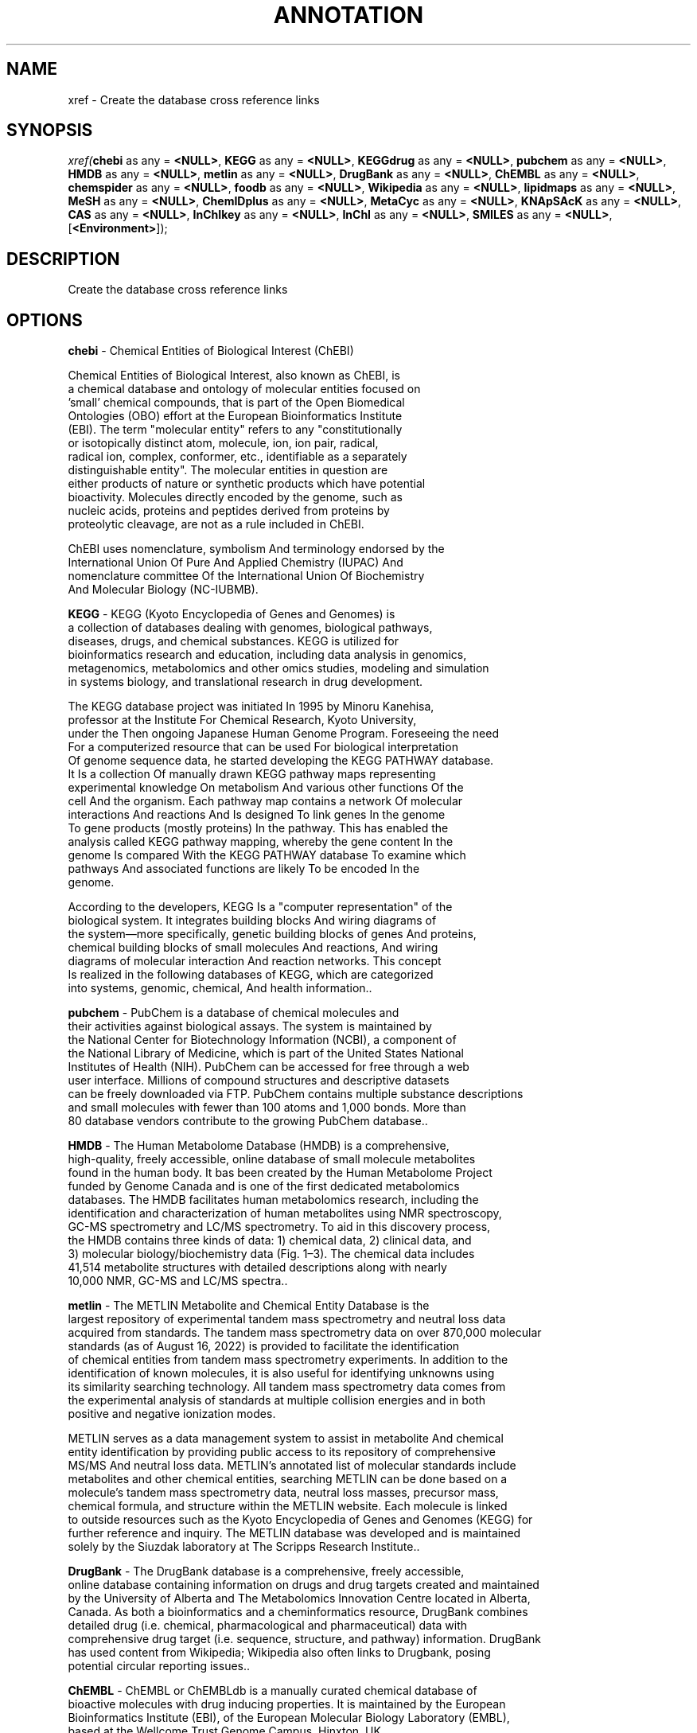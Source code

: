 .\" man page create by R# package system.
.TH ANNOTATION 1 2000-Jan "xref" "xref"
.SH NAME
xref \- Create the database cross reference links
.SH SYNOPSIS
\fIxref(\fBchebi\fR as any = \fB<NULL>\fR, 
\fBKEGG\fR as any = \fB<NULL>\fR, 
\fBKEGGdrug\fR as any = \fB<NULL>\fR, 
\fBpubchem\fR as any = \fB<NULL>\fR, 
\fBHMDB\fR as any = \fB<NULL>\fR, 
\fBmetlin\fR as any = \fB<NULL>\fR, 
\fBDrugBank\fR as any = \fB<NULL>\fR, 
\fBChEMBL\fR as any = \fB<NULL>\fR, 
\fBchemspider\fR as any = \fB<NULL>\fR, 
\fBfoodb\fR as any = \fB<NULL>\fR, 
\fBWikipedia\fR as any = \fB<NULL>\fR, 
\fBlipidmaps\fR as any = \fB<NULL>\fR, 
\fBMeSH\fR as any = \fB<NULL>\fR, 
\fBChemIDplus\fR as any = \fB<NULL>\fR, 
\fBMetaCyc\fR as any = \fB<NULL>\fR, 
\fBKNApSAcK\fR as any = \fB<NULL>\fR, 
\fBCAS\fR as any = \fB<NULL>\fR, 
\fBInChIkey\fR as any = \fB<NULL>\fR, 
\fBInChI\fR as any = \fB<NULL>\fR, 
\fBSMILES\fR as any = \fB<NULL>\fR, 
..., 
[\fB<Environment>\fR]);\fR
.SH DESCRIPTION
.PP
Create the database cross reference links
.PP
.SH OPTIONS
.PP
\fBchebi\fB \fR\- Chemical Entities of Biological Interest (ChEBI)
 
 Chemical Entities of Biological Interest, also known as ChEBI, is 
 a chemical database and ontology of molecular entities focused on 
 'small' chemical compounds, that is part of the Open Biomedical 
 Ontologies (OBO) effort at the European Bioinformatics Institute 
 (EBI). The term "molecular entity" refers to any "constitutionally 
 or isotopically distinct atom, molecule, ion, ion pair, radical, 
 radical ion, complex, conformer, etc., identifiable as a separately 
 distinguishable entity". The molecular entities in question are 
 either products of nature or synthetic products which have potential 
 bioactivity. Molecules directly encoded by the genome, such as 
 nucleic acids, proteins and peptides derived from proteins by 
 proteolytic cleavage, are not as a rule included in ChEBI.
 
 ChEBI uses nomenclature, symbolism And terminology endorsed by the 
 International Union Of Pure And Applied Chemistry (IUPAC) And 
 nomenclature committee Of the International Union Of Biochemistry 
 And Molecular Biology (NC-IUBMB).
. 
.PP
.PP
\fBKEGG\fB \fR\- KEGG (Kyoto Encyclopedia of Genes and Genomes) is 
 a collection of databases dealing with genomes, biological pathways, 
 diseases, drugs, and chemical substances. KEGG is utilized for 
 bioinformatics research and education, including data analysis in genomics, 
 metagenomics, metabolomics and other omics studies, modeling and simulation 
 in systems biology, and translational research in drug development.
 
 The KEGG database project was initiated In 1995 by Minoru Kanehisa, 
 professor at the Institute For Chemical Research, Kyoto University, 
 under the Then ongoing Japanese Human Genome Program. Foreseeing the need 
 For a computerized resource that can be used For biological interpretation 
 Of genome sequence data, he started developing the KEGG PATHWAY database. 
 It Is a collection Of manually drawn KEGG pathway maps representing 
 experimental knowledge On metabolism And various other functions Of the 
 cell And the organism. Each pathway map contains a network Of molecular 
 interactions And reactions And Is designed To link genes In the genome 
 To gene products (mostly proteins) In the pathway. This has enabled the 
 analysis called KEGG pathway mapping, whereby the gene content In the 
 genome Is compared With the KEGG PATHWAY database To examine which 
 pathways And associated functions are likely To be encoded In the 
 genome.
 
 According to the developers, KEGG Is a "computer representation" of the 
 biological system. It integrates building blocks And wiring diagrams of 
 the system—more specifically, genetic building blocks of genes And proteins, 
 chemical building blocks of small molecules And reactions, And wiring 
 diagrams of molecular interaction And reaction networks. This concept 
 Is realized in the following databases of KEGG, which are categorized 
 into systems, genomic, chemical, And health information.. 
.PP
.PP
\fBpubchem\fB \fR\- PubChem is a database of chemical molecules and 
 their activities against biological assays. The system is maintained by 
 the National Center for Biotechnology Information (NCBI), a component of 
 the National Library of Medicine, which is part of the United States National 
 Institutes of Health (NIH). PubChem can be accessed for free through a web 
 user interface. Millions of compound structures and descriptive datasets 
 can be freely downloaded via FTP. PubChem contains multiple substance descriptions 
 and small molecules with fewer than 100 atoms and 1,000 bonds. More than 
 80 database vendors contribute to the growing PubChem database.. 
.PP
.PP
\fBHMDB\fB \fR\- The Human Metabolome Database (HMDB) is a comprehensive, 
 high-quality, freely accessible, online database of small molecule metabolites 
 found in the human body. It bas been created by the Human Metabolome Project 
 funded by Genome Canada and is one of the first dedicated metabolomics 
 databases. The HMDB facilitates human metabolomics research, including the 
 identification and characterization of human metabolites using NMR spectroscopy, 
 GC-MS spectrometry and LC/MS spectrometry. To aid in this discovery process, 
 the HMDB contains three kinds of data: 1) chemical data, 2) clinical data, and 
 3) molecular biology/biochemistry data (Fig. 1–3). The chemical data includes 
 41,514 metabolite structures with detailed descriptions along with nearly 
 10,000 NMR, GC-MS and LC/MS spectra.. 
.PP
.PP
\fBmetlin\fB \fR\- The METLIN Metabolite and Chemical Entity Database is the 
 largest repository of experimental tandem mass spectrometry and neutral loss data 
 acquired from standards. The tandem mass spectrometry data on over 870,000 molecular 
 standards (as of August 16, 2022) is provided to facilitate the identification 
 of chemical entities from tandem mass spectrometry experiments. In addition to the 
 identification of known molecules, it is also useful for identifying unknowns using 
 its similarity searching technology. All tandem mass spectrometry data comes from 
 the experimental analysis of standards at multiple collision energies and in both 
 positive and negative ionization modes.
 
 METLIN serves as a data management system to assist in metabolite And chemical 
 entity identification by providing public access to its repository of comprehensive 
 MS/MS And neutral loss data. METLIN's annotated list of molecular standards include 
 metabolites and other chemical entities, searching METLIN can be done based on a 
 molecule's tandem mass spectrometry data, neutral loss masses, precursor mass, 
 chemical formula, and structure within the METLIN website. Each molecule is linked
 to outside resources such as the Kyoto Encyclopedia of Genes and Genomes (KEGG) for 
 further reference and inquiry. The METLIN database was developed and is maintained 
 solely by the Siuzdak laboratory at The Scripps Research Institute.. 
.PP
.PP
\fBDrugBank\fB \fR\- The DrugBank database is a comprehensive, freely accessible, 
 online database containing information on drugs and drug targets created and maintained 
 by the University of Alberta and The Metabolomics Innovation Centre located in Alberta, 
 Canada. As both a bioinformatics and a cheminformatics resource, DrugBank combines 
 detailed drug (i.e. chemical, pharmacological and pharmaceutical) data with 
 comprehensive drug target (i.e. sequence, structure, and pathway) information. DrugBank 
 has used content from Wikipedia; Wikipedia also often links to Drugbank, posing 
 potential circular reporting issues.. 
.PP
.PP
\fBChEMBL\fB \fR\- ChEMBL or ChEMBLdb is a manually curated chemical database of 
 bioactive molecules with drug inducing properties. It is maintained by the European 
 Bioinformatics Institute (EBI), of the European Molecular Biology Laboratory (EMBL), 
 based at the Wellcome Trust Genome Campus, Hinxton, UK.

 The database, originally known As StARlite, was developed by a biotechnology company 
 called Inpharmatica Ltd. later acquired by Galapagos NV. The data was acquired For 
 EMBL In 2008 With an award from The Wellcome Trust, resulting In the creation Of the 
 ChEMBL chemogenomics group at EMBL-EBI, led by John Overington.. 
.PP
.PP
\fBWikipedia\fB \fR\- Wikipedia is a free-content online encyclopedia written and 
 maintained by a community of volunteers, collectively known as Wikipedians, through
 open collaboration and using a wiki-based editing system called MediaWiki. Wikipedia 
 is the largest and most-read reference work in history. It has consistently been one 
 of the 10 most popular websites in the world, and, as of 2023, ranks as the 4th most 
 viewed website by Semrush. Founded by Jimmy Wales and Larry Sanger on January 15, 
 2001, it is hosted by the Wikimedia Foundation, an American nonprofit organization.
. 
.PP
.PP
\fBlipidmaps\fB \fR\- LIPID MAPS (Lipid Metabolites and Pathways Strategy) is a web 
 portal designed to be a gateway to Lipidomics resources. The resource has spearheaded 
 a classification of biological lipids, dividing them into eight general categories. 
 LIPID MAPS provides standardised methodologies for mass spectrometry analysis of lipids, e.g. 

 LIPID MAPS has been cited As evidence Of a growing appreciation Of the study Of lipid
 metabolism And the rapid development And standardisation Of the lipidomics field 

 Key LIPID MAPS resources include:

 1. LIPID MAPS Structure Database (LMSD) - a database Of structures And annotations Of 
    biologically relevant lipids, containing over 46000 different lipids. The paper 
    describing this resource has, according To PubMed, been cited more than 200 times.
 2. LIPID MAPS In-Silico Structure Database (LMISSD) - a database Of computationally 
    predicted lipids generated by expansion Of headgroups For commonly occurring lipid 
    classes
 3. LIPID MAPS Gene/Proteome Database (LMPD) - a database Of genes And gene products 
    which are involved In lipid metabolism
    
 Tools available from LIPID MAPS enable scientists To identify likely lipids In their 
 samples from mass spectrometry data, a common method To analyse lipids In biological 
 specimens. In particular, LipidFinder enables analysis Of MS data. Tutorials And 
 educational material On lipids are also available at the site.
 
 In January 2020, LIPID MAPS became an ELIXIR service.. 
.PP
.PP
\fBMeSH\fB \fR\- Medical Subject Headings (MeSH) is a comprehensive controlled 
 vocabulary for the purpose of indexing journal articles and books in the life sciences. 
 It serves as a thesaurus that facilitates searching. Created and updated by the 
 United States National Library of Medicine (NLM), it is used by the MEDLINE/PubMed 
 article database and by NLM's catalog of book holdings. MeSH is also used by 
 ClinicalTrials.gov registry to classify which diseases are studied by trials registered 
 in ClinicalTrials.

 MeSH was introduced In the 1960S, With the NLM's own index catalogue and the subject
 headings of the Quarterly Cumulative Index Medicus (1940 edition) as precursors. 
 The yearly printed version of MeSH was discontinued in 2007; MeSH is now available 
 only online. It can be browsed and downloaded free of charge through PubMed. Originally 
 in English, MeSH has been translated into numerous other languages and allows 
 retrieval of documents from different origins.. 
.PP
.PP
\fBChemIDplus\fB \fR\- ChemIDplus (Chemical Identification Plus Database)
 
 ChemIDplus was a dictionary Of over 400,000 chemicals (names, synonyms, And structures). 
 ChemIDplus includes links To NLM And other databases And resources, including links To 
 federal, state And international agencies. NLM makes a subset Of ChemIDplus data available 
 For download. The ChemIDplus Subset does Not include the Structure Or the toxicity data 
 available from the NLM web versions Of the database. 
. 
.PP
.PP
\fBMetaCyc\fB \fR\- The MetaCyc database is one of the largest metabolic pathways 
 and enzymes databases currently available. The data in the database is manually 
 curated from the scientific literature, and covers all domains of life. MetaCyc has 
 extensive information about chemical compounds, reactions, metabolic pathways and 
 enzymes. The data have been curated from more than 58,000 publications.

 MetaCyc has been designed For multiple types Of uses. It Is often used As an extensive 
 online encyclopedia Of metabolism. In addition, MetaCyc Is used As a reference data 
 Set For computationally predicting the metabolic network Of organisms from their sequenced 
 genomes; it has been used To perform pathway predictions For thousands Of organisms, 
 including those In the BioCyc Database Collection. MetaCyc Is also used In metabolic 
 engineering And metabolomics research.

 MetaCyc includes mini reviews For pathways And enzymes that provide background information 
 As well As relevant literature references. It also provides extensive data On individual 
 enzymes, describing their subunit Structure, cofactors, activators And inhibitors, 
 substrate specificity, And, When available, kinetic constants. MetaCyc data On metabolites 
 includes chemical structures, predicted Standard energy Of formation, And links To external 
 databases. Reactions In MetaCyc are presented In a visual display that includes the 
 structures Of all components. The reactions are balanced And include EC numbers, reaction 
 direction, predicted atom mappings that describe the correspondence between atoms In 
 the reactant compounds And the product compounds, And computed Gibbs free energy.

 All objects In MetaCyc are clickable And provide easy access To related objects. For example,
 the page For L-lysine lists all Of the reactions In which L-lysine participates, 
 As well As the enzymes that catalyze them And pathways In which these reactions take place.. 
.PP
.PP
\fBKNApSAcK\fB \fR\- KNApSAcK: A Comprehensive Species-Metabolite Relationship Database. 
.PP
.PP
\fBCAS\fB \fR\- A CAS Registry Number (also referred to as CAS RN or informally CAS 
 Number) is a unique identification number assigned by the Chemical Abstracts Service 
 (CAS) in the US to every chemical substance described in the open scientific literature. 
 It includes all substances described since 1957, plus some substances from as far 
 back as the early 1800s. It is a chemical database that includes organic and inorganic 
 compounds, minerals, isotopes, alloys, mixtures, and nonstructurable materials 
 (UVCBs, substances of unknown or variable composition, complex reaction products, 
 or biological origin). CAS RNs are generally serial numbers (with a check digit), 
 so they do not contain any information about the structures themselves the way 
 SMILES and InChI strings do.
 
 The registry maintained by CAS Is an authoritative collection Of disclosed chemical 
 substance information. It identifies more than 204 million unique organic And inorganic 
 substances And 70 million protein And DNA sequences, plus additional information about 
 Each substance. It Is updated With around 15,000 additional New substances daily.
 A collection Of almost 500 thousand CAS registry numbers are made available under a 
 CC BY-NC license at ACS Commons Chemistry.. 
.PP
.PP
\fBInChIkey\fB \fR\- The International Chemical Identifier (InChI /ˈɪntʃiː/ IN-chee 
 or /ˈɪŋkiː/ ING-kee) is a textual identifier for chemical substances, designed to
 provide a standard way to encode molecular information and to facilitate the search 
 for such information in databases and on the web. Initially developed by the International
 Union of Pure and Applied Chemistry (IUPAC) and National Institute of Standards and 
 Technology (NIST) from 2000 to 2005, the format and algorithms are non-proprietary. 
 Since May 2009, it has been developed by the InChI Trust, a nonprofit charity from 
 the United Kingdom which works to implement and promote the use of InChI.. 
.PP
.PP
\fBInChI\fB \fR\- The International Chemical Identifier (InChI /ˈɪntʃiː/ IN-chee 
 or /ˈɪŋkiː/ ING-kee) is a textual identifier for chemical substances, designed to
 provide a standard way to encode molecular information and to facilitate the search 
 for such information in databases and on the web. Initially developed by the International
 Union of Pure and Applied Chemistry (IUPAC) and National Institute of Standards and 
 Technology (NIST) from 2000 to 2005, the format and algorithms are non-proprietary. 
 Since May 2009, it has been developed by the InChI Trust, a nonprofit charity from 
 the United Kingdom which works to implement and promote the use of InChI.. 
.PP
.PP
\fBSMILES\fB \fR\- The simplified molecular-input line-entry system (SMILES) is 
 a specification in the form of a line notation for describing the structure of 
 chemical species using short ASCII strings. SMILES strings can be imported by 
 most molecule editors for conversion back into two-dimensional drawings or three-dimensional 
 models of the molecules.
 
 The original SMILES specification was initiated In the 1980S. It has since been 
 modified And extended. In 2007, an open standard called OpenSMILES was developed 
 In the open source chemistry community.. 
.PP
.PP
\fBchemspider\fB \fR\- ChemSpider is a freely accessible online database of 
 chemicals owned by the Royal Society of Chemistry. It contains information on more than 100 
 million molecules from over 270 data sources, each of them receiving a unique identifier 
 called ChemSpider Identifier.. 
.PP
.PP
\fBfoodb\fB \fR\- FooDB (The Food Database) is a freely available, open-access 
 database containing chemical (micronutrient and macronutrient) composition data on 
 common, unprocessed foods. It also contains extensive data on flavour and aroma 
 constituents, food additives as well as positive and negative health effects 
 associated with food constituents. The database contains information on more than
 28,000 chemicals found in more than 1000 raw or unprocessed food products. The 
 data in FooDB was collected from many sources including textbooks, scientific journals, 
 on-line food composition or nutrient databases, flavour and aroma databases 
 and various on-line metabolomic databases. This literature-derived information has
 been combined with experimentally derived data measured on thousands of compounds 
 from more than 40 very common food products through the Alberta Food Metabolome 
 Project which is led by David S. Wishart. Users are able to browse through the FooDB 
 data by food source, name, descriptors or function. Chemical structures and molecular 
 weights for compounds in FooDB may be searched via a specialized chemical structure 
 search utility. Users are able to view the content of FooDB using two different 
 “Viewing” options: FoodView, which lists foods by their chemical compounds, or ChemView,
 which lists chemicals by their food sources. Knowledge about the precise chemical 
 composition of foods can be used to guide public health policies, assist food companies 
 with improved food labelling, help dieticians prepare better dietary plans, 
 support nutraceutical companies with their submissions of health claims and guide 
 consumer choices with regard to food purchases.. 
.PP
.PP
\fBKEGGdrug\fB \fR\- KEGG DRUG is a comprehensive drug information resource for 
 approved drugs in Japan, USA and Europe, unified based on the chemical structure 
 and/or the chemical component of active ingredients. Each KEGG DRUG entry is 
 identified by the D number and associated with KEGG original annotations including 
 therapeutic targets, drug metabolism, and other molecular interaction network 
 information.. 
.PP
.SH EXAMPLES
.PP
# an example of create metabolite annotation data
 # for 'ATP'.
 
 let xrefs = annotation::xref(
     KEGG = 'C00002',
     CAS = '56-65-5',
     pubchem = '3304',
     chebi = '15422',
     KNApSAcK = 'C00001491'
 );
.PP
.SH SEE ALSO
annotation
.SH FILES
.PP
mzkit.dll
.PP
